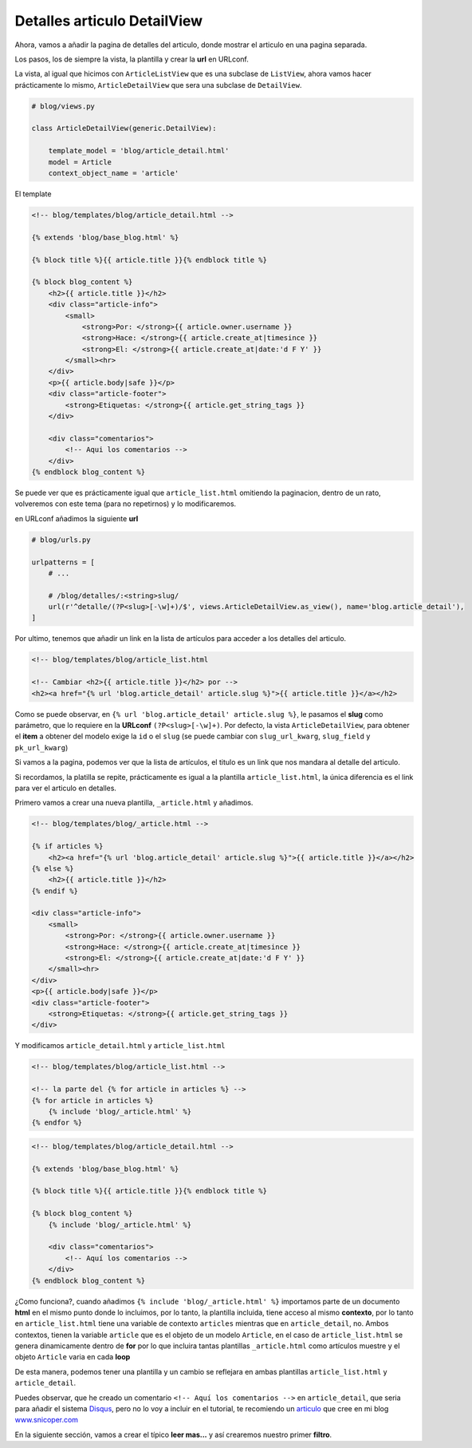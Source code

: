 .. _reference-blog-detalles_articulo:

Detalles articulo DetailView
============================

Ahora, vamos a añadir la pagina de detalles del articulo, donde mostrar el articulo en una pagina separada.

Los pasos, los de siempre la vista, la plantilla y crear la **url** en URLconf.

La vista, al igual que hicimos con ``ArticleListView`` que es una subclase de ``ListView``, ahora vamos hacer prácticamente lo mismo, ``ArticleDetailView`` que sera una subclase de ``DetailView``.

.. code-block:: python

    # blog/views.py

    class ArticleDetailView(generic.DetailView):

        template_model = 'blog/article_detail.html'
        model = Article
        context_object_name = 'article'

El template

.. code-block:: html

    <!-- blog/templates/blog/article_detail.html -->

    {% extends 'blog/base_blog.html' %}

    {% block title %}{{ article.title }}{% endblock title %}

    {% block blog_content %}
        <h2>{{ article.title }}</h2>
        <div class="article-info">
            <small>
                <strong>Por: </strong>{{ article.owner.username }}
                <strong>Hace: </strong>{{ article.create_at|timesince }}
                <strong>El: </strong>{{ article.create_at|date:'d F Y' }}
            </small><hr>
        </div>
        <p>{{ article.body|safe }}</p>
        <div class="article-footer">
            <strong>Etiquetas: </strong>{{ article.get_string_tags }}
        </div>

        <div class="comentarios">
            <!-- Aqui los comentarios -->
        </div>
    {% endblock blog_content %}

Se puede ver que es prácticamente igual que ``article_list.html`` omitiendo la paginacion, dentro de un rato, volveremos con este tema (para no repetirnos) y lo modificaremos.

en URLconf añadimos la siguiente **url**

.. code-block:: python

    # blog/urls.py

    urlpatterns = [
        # ...

        # /blog/detalles/:<string>slug/
        url(r'^detalle/(?P<slug>[-\w]+)/$', views.ArticleDetailView.as_view(), name='blog.article_detail'),
    ]

Por ultimo, tenemos que añadir un link en la lista de artículos para acceder a los detalles del articulo.

.. code-block:: html

    <!-- blog/templates/blog/article_list.html

    <!-- Cambiar <h2>{{ article.title }}</h2> por -->
    <h2><a href="{% url 'blog.article_detail' article.slug %}">{{ article.title }}</a></h2>

Como se puede observar, en ``{% url 'blog.article_detail' article.slug %}``, le pasamos el **slug** como parámetro, que lo requiere en la **URLconf** ``(?P<slug>[-\w]+)``. Por defecto, la vista ``ArticleDetailView``, para obtener el **item** a obtener del modelo exige la ``id`` o el ``slug`` (se puede cambiar con ``slug_url_kwarg``,  ``slug_field`` y ``pk_url_kwarg``)

Si vamos a la pagina, podemos ver que la lista de artículos, el titulo es un link que nos mandara al detalle del articulo.

Si recordamos, la platilla se repite, prácticamente es igual a la plantilla ``article_list.html``, la única diferencia es el link para ver el articulo en detalles.

Primero vamos a crear una nueva plantilla, ``_article.html`` y añadimos.

.. code-block:: html

    <!-- blog/templates/blog/_article.html -->

    {% if articles %}
        <h2><a href="{% url 'blog.article_detail' article.slug %}">{{ article.title }}</a></h2>
    {% else %}
        <h2>{{ article.title }}</h2>
    {% endif %}

    <div class="article-info">
        <small>
            <strong>Por: </strong>{{ article.owner.username }}
            <strong>Hace: </strong>{{ article.create_at|timesince }}
            <strong>El: </strong>{{ article.create_at|date:'d F Y' }}
        </small><hr>
    </div>
    <p>{{ article.body|safe }}</p>
    <div class="article-footer">
        <strong>Etiquetas: </strong>{{ article.get_string_tags }}
    </div>


Y modificamos ``article_detail.html`` y ``article_list.html``

.. code-block:: html

    <!-- blog/templates/blog/article_list.html -->

    <!-- la parte del {% for article in articles %} -->
    {% for article in articles %}
        {% include 'blog/_article.html' %}
    {% endfor %}

.. code-block:: html

    <!-- blog/templates/blog/article_detail.html -->

    {% extends 'blog/base_blog.html' %}

    {% block title %}{{ article.title }}{% endblock title %}

    {% block blog_content %}
        {% include 'blog/_article.html' %}

        <div class="comentarios">
            <!-- Aquí los comentarios -->
        </div>
    {% endblock blog_content %}

¿Como funciona?, cuando añadimos ``{% include 'blog/_article.html' %}`` importamos parte de un documento **html** en el mismo punto donde lo incluimos, por lo tanto, la plantilla incluida, tiene acceso al mismo **contexto**, por lo tanto en ``article_list.html`` tiene una variable de contexto ``articles`` mientras que en ``article_detail``, no. Ambos contextos, tienen la variable ``article`` que es el objeto de un modelo ``Article``, en el caso de ``article_list.html`` se genera dinamicamente dentro de **for** por lo que incluira tantas plantillas ``_article.html`` como artículos muestre y el objeto ``Article`` varia en cada **loop**

De esta manera, podemos tener una plantilla y un cambio se reflejara en ambas plantillas ``article_list.html`` y ``article_detail``.

Puedes observar, que he creado un comentario ``<!-- Aquí los comentarios -->`` en ``article_detail``, que seria para añadir el sistema `Disqus <https://disqus.com/>`_, pero no lo voy a incluir en el tutorial, te recomiendo un `articulo <http://www.snicoper.com/blog/article/anadir-sistema-de-comentarios-disqus/>`_ que cree en mi blog `www.snicoper.com <http://www.snicoper.com>`_

En la siguiente sección, vamos a crear el típico **leer mas...** y así crearemos nuestro primer **filtro**.
